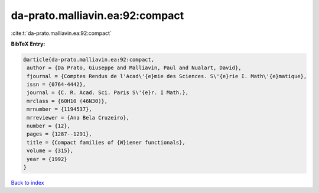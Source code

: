 da-prato.malliavin.ea:92:compact
================================

:cite:t:`da-prato.malliavin.ea:92:compact`

**BibTeX Entry:**

.. code-block:: bibtex

   @article{da-prato.malliavin.ea:92:compact,
    author = {Da Prato, Giuseppe and Malliavin, Paul and Nualart, David},
    fjournal = {Comptes Rendus de l'Acad\'{e}mie des Sciences. S\'{e}rie I. Math\'{e}matique},
    issn = {0764-4442},
    journal = {C. R. Acad. Sci. Paris S\'{e}r. I Math.},
    mrclass = {60H10 (46N30)},
    mrnumber = {1194537},
    mrreviewer = {Ana Bela Cruzeiro},
    number = {12},
    pages = {1287--1291},
    title = {Compact families of {W}iener functionals},
    volume = {315},
    year = {1992}
   }

`Back to index <../By-Cite-Keys.html>`_

